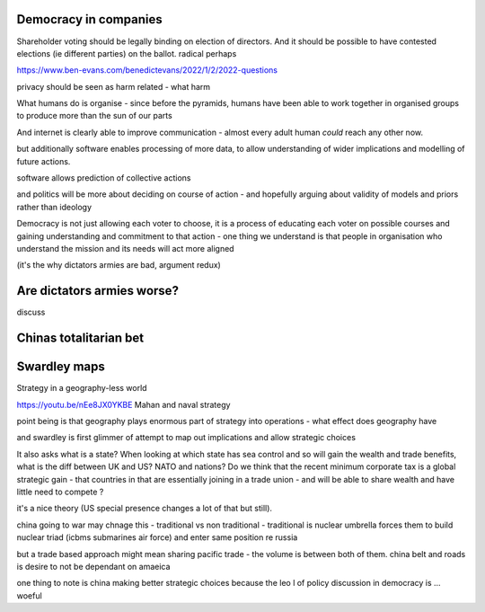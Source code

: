 
Democracy in companies
----------------------
Shareholder voting should be legally binding on election of directors.  And it should be possible to have contested elections (ie different parties) on the ballot. 
radical perhaps


https://www.ben-evans.com/benedictevans/2022/1/2/2022-questions


privacy should be seen as harm related - what harm 


What humans do is organise
- since before the pyramids, humans have been able to work together in organised groups to produce more than the sun of our parts

And internet is clearly able to improve communication - almost every adult human *could* reach any other now.  

but additionally software enables processing of more data, to allow understanding of wider implications and modelling of future actions.

software allows prediction of collective actions

and politics will be more about deciding on course of action - and hopefully arguing about validity of models and priors rather than ideology 

Democracy is not just allowing each voter to choose, it is a process of educating each voter on possible courses and gaining understanding and commitment to that action - one thing we understand is that people in organisation who understand the mission and its needs will act more aligned 

(it's the why dictators armies are bad, argument redux) 

Are dictators armies worse?
---------------------------

discuss

Chinas totalitarian bet 
-----------------------




Swardley maps
-------------
Strategy in a geography-less world 

https://youtu.be/nEe8JX0YKBE
Mahan and naval strategy 

point being is that geography plays enormous part of strategy into operations - what effect does geography have

and swardley is first glimmer of attempt to map out implications and allow strategic choices

It also asks what is a state? When looking at which state has sea control and so will gain the wealth and trade benefits, what is the diff between UK and US? NATO and nations? Do we think that the recent minimum corporate tax is a global strategic gain - that countries in that are essentially joining in a trade union - and will be able to share wealth and have little need to compete ? 

it's a nice theory (US special presence changes a lot of that but still).  

china going to war may chnage this - traditional vs non traditional - traditional is nuclear umbrella forces them to build nuclear triad (icbms submarines air force) and enter same position re russia

but a trade based approach might mean sharing pacific trade - the volume is between both of them.  china belt and roads is desire to not be dependant on amaeica

one thing to note is china making better strategic choices because the leo l of policy discussion in democracy is ... woeful

